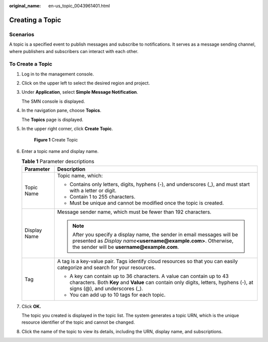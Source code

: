 :original_name: en-us_topic_0043961401.html

.. _en-us_topic_0043961401:

Creating a Topic
================

Scenarios
---------

A topic is a specified event to publish messages and subscribe to notifications. It serves as a message sending channel, where publishers and subscribers can interact with each other.

To Create a Topic
-----------------

#. Log in to the management console.

#. Click |image1| on the upper left to select the desired region and project.

#. Under **Application**, select **Simple Message Notification**.

   The SMN console is displayed.

#. In the navigation pane, choose **Topics**.

   The **Topics** page is displayed.

#. In the upper right corner, click **Create Topic**.


   .. figure:: /_static/images/en-us_image_0152909747.png
      :alt: **Figure 1** Create Topic

      **Figure 1** Create Topic

#. Enter a topic name and display name.

   .. _en-us_topic_0043961401__en-us_topic_0043394871_table9567729153632:

   .. table:: **Table 1** Parameter descriptions

      +-----------------------------------+-------------------------------------------------------------------------------------------------------------------------------------------------------------------------------------------------+
      | Parameter                         | Description                                                                                                                                                                                     |
      +===================================+=================================================================================================================================================================================================+
      | Topic Name                        | Topic name, which:                                                                                                                                                                              |
      |                                   |                                                                                                                                                                                                 |
      |                                   | -  Contains only letters, digits, hyphens (-), and underscores (_), and must start with a letter or digit.                                                                                      |
      |                                   | -  Contain 1 to 255 characters.                                                                                                                                                                 |
      |                                   | -  Must be unique and cannot be modified once the topic is created.                                                                                                                             |
      +-----------------------------------+-------------------------------------------------------------------------------------------------------------------------------------------------------------------------------------------------+
      | Display Name                      | Message sender name, which must be fewer than 192 characters.                                                                                                                                   |
      |                                   |                                                                                                                                                                                                 |
      |                                   | .. note::                                                                                                                                                                                       |
      |                                   |                                                                                                                                                                                                 |
      |                                   |    After you specify a display name, the sender in email messages will be presented as *Display name*\ **<username@example.com>**. Otherwise, the sender will be **username@example.com**.      |
      +-----------------------------------+-------------------------------------------------------------------------------------------------------------------------------------------------------------------------------------------------+
      | Tag                               | A tag is a key-value pair. Tags identify cloud resources so that you can easily categorize and search for your resources.                                                                       |
      |                                   |                                                                                                                                                                                                 |
      |                                   | -  A key can contain up to 36 characters. A value can contain up to 43 characters. Both **Key** and **Value** can contain only digits, letters, hyphens (-), at signs (@), and underscores (_). |
      |                                   | -  You can add up to 10 tags for each topic.                                                                                                                                                    |
      +-----------------------------------+-------------------------------------------------------------------------------------------------------------------------------------------------------------------------------------------------+

#. Click **OK.**

   The topic you created is displayed in the topic list. The system generates a topic URN, which is the unique resource identifier of the topic and cannot be changed.

#. Click the name of the topic to view its details, including the URN, display name, and subscriptions.

.. |image1| image:: /_static/images/en-us_image_0151546390.png
